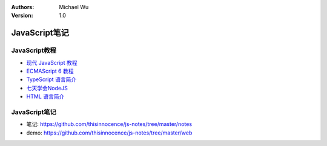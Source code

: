 .. Michael Wu 版权所有

:Authors: Michael Wu
:Version: 1.0

JavaScript笔记
================

JavaScript教程
-------------------

- `现代 JavaScript 教程 <https://zh.javascript.info/>`_ 
- `ECMAScript 6 教程 <https://wangdoc.com/es6/intro>`_
- `TypeScript 语言简介 <https://wangdoc.com/typescript/intro>`_
- `七天学会NodeJS <https://nqdeng.github.io/7-days-nodejs/>`_ 
- `HTML 语言简介 <https://wangdoc.com/html/intro>`_ 

JavaScript笔记
---------------

- 笔记: https://github.com/thisinnocence/js-notes/tree/master/notes
- demo: https://github.com/thisinnocence/js-notes/tree/master/web
